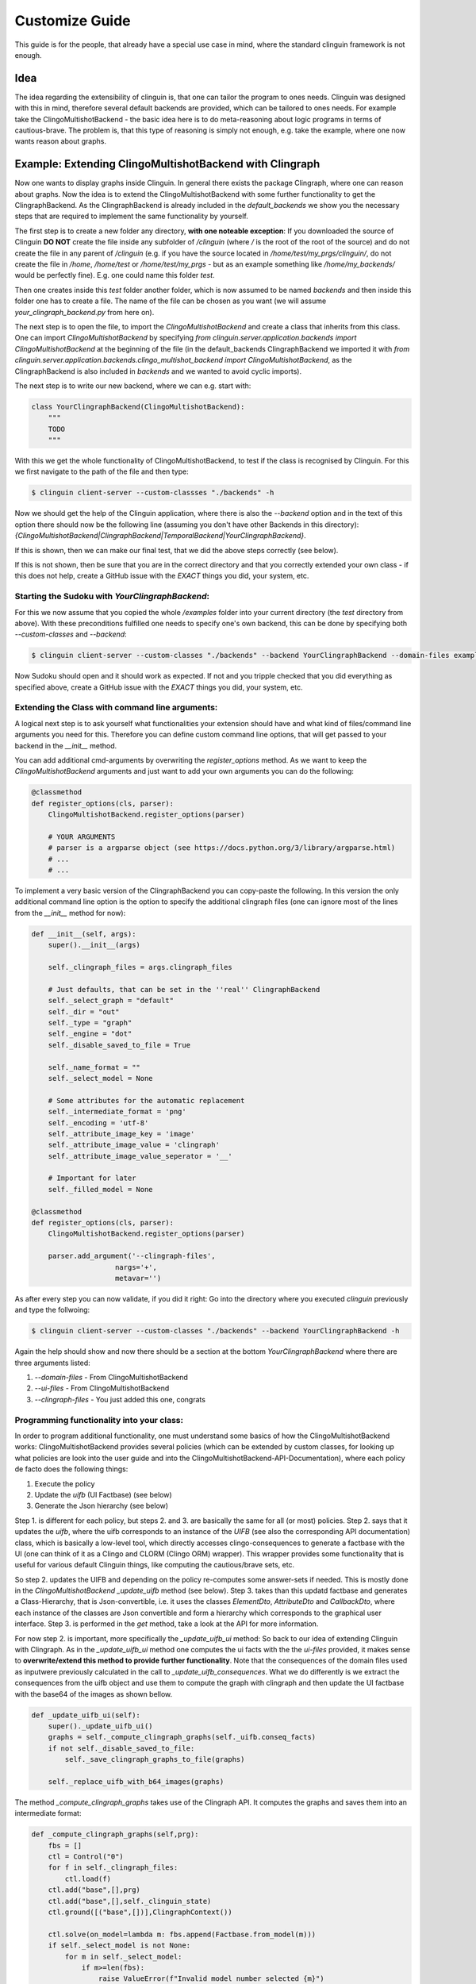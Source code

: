 Customize Guide
###############

This guide is for the people, that already have a special use case in mind, where the standard clinguin framework is not enough.

Idea
====

The idea regarding the extensibility of clinguin is, that one can tailor the program to ones needs. Clinguin was designed with this in mind, therefore several default backends are provided, which can be tailored to ones needs. For example take the ClingoMultishotBackend - the basic idea here is to do meta-reasoning about logic programs in terms of cautious-brave. The problem is, that this type of reasoning is simply not enough, e.g. take the example, where one now wants reason about graphs.

Example: Extending ClingoMultishotBackend with Clingraph
================================================

Now one wants to display graphs inside Clinguin. In general there exists the package Clingraph, where one can reason about graphs. Now the idea is to extend the ClingoMultishotBackend with some further functionality to get the ClingraphBackend. As the ClingraphBackend is already included in the `default_backends` we show you the necessary steps that are required to implement the same functionality by yourself.

The first step is to create a new folder any directory, **with one noteable exception**: If you downloaded the source of Clinguin **DO NOT** create the file inside any subfolder of `/clinguin` (where `/` is the root of the root of the source) and do not create the file in any parent of `/clinguin` (e.g. if you have the source located in `/home/test/my_prgs/clinguin/`, do not create the file in `/home`, `/home/test` or `/home/test/my_prgs` - but as an example something like `/home/my_backends/` would be perfectly fine). E.g. one could name this folder `test`.

Then one creates inside this `test` folder another folder, which is now assumed to be named `backends` and then inside this folder one has to create a file. The name of the file can be chosen as you want (we will assume `your_clingraph_backend.py` from here on).

The next step is to open the file, to import the `ClingoMultishotBackend` and create a class that inherits from this class. One can import `ClingoMultishotBackend` by specifying `from clinguin.server.application.backends import ClingoMultishotBackend` at the beginning of the file (in the default_backends ClingraphBackend we imported it with `from clinguin.server.application.backends.clingo_multishot_backend import ClingoMultishotBackend`, as the ClingraphBackend is also included in `backends` and we wanted to avoid cyclic imports).

The next step is to write our new backend, where we can e.g. start with:

.. code-block::

    class YourClingraphBackend(ClingoMultishotBackend):
        """
        TODO
        """

With this we get the whole functionality of ClingoMultishotBackend, to test if the class is recognised by Clinguin. For this we first navigate to the path of the file and then type:

.. code-block:: bash

    $ clinguin client-server --custom-classses "./backends" -h

Now we should get the help of the Clinguin application, where there is also the `--backend` option and in the text of this option there should now be the following line (assuming you don't have other Backends in this directory): `{ClingoMultishotBackend|ClingraphBackend|TemporalBackend|YourClingraphBackend}`.

If this is shown, then we can make our final test, that we did the above steps correctly (see below).

If this is not shown, then be sure that you are in the correct directory and that you correctly extended your own class - if this does not help, create a GitHub issue with the *EXACT* things you did, your system, etc.

Starting the Sudoku with *YourClingraphBackend*:
------------------------------------------------

For this we now assume that you copied the whole `/examples` folder into your current directory (the `test` directory from above). With these preconditions fulfilled one needs to specify one's own backend, this can be done by specifying both `--custom-classes` and `--backend`:


.. code-block:: bash

    $ clinguin client-server --custom-classes "./backends" --backend YourClingraphBackend --domain-files examples/clingo/sudoku/instance.lp examples/clingo/sudoku/encoding.lp --ui-files examples/clingo/sudoku/ui.lp

Now Sudoku should open and it should work as expected. If not and you tripple checked that you did everything as specified above, create a GitHub issue with the *EXACT* things you did, your system, etc.

Extending the Class with command line arguments:
------------------------------------------------

A logical next step is to ask yourself what functionalities your extension should have and what kind of files/command line arguments you need for this. Therefore you can define custom command line options, that will get passed to your backend in the `__init__` method.

You can add additional cmd-arguments by overwriting the `register_options` method. As we want to keep the `ClingoMultishotBackend` arguments and just want to add your own arguments you can do the following:

.. code-block:: python

    @classmethod
    def register_options(cls, parser):
        ClingoMultishotBackend.register_options(parser)

        # YOUR ARGUMENTS
        # parser is a argparse object (see https://docs.python.org/3/library/argparse.html)
        # ...
        # ...

To implement a very basic version of the ClingraphBackend you can copy-paste the following. In this version the only additional command line option is the option to specify the additional clingraph files (one can ignore most of the lines from the `__init__` method for now):

.. code-block:: python

    def __init__(self, args):
        super().__init__(args)

        self._clingraph_files = args.clingraph_files

        # Just defaults, that can be set in the ''real'' ClingraphBackend
        self._select_graph = "default"
        self._dir = "out"
        self._type = "graph"
        self._engine = "dot"
        self._disable_saved_to_file = True

        self._name_format = ""
        self._select_model = None

        # Some attributes for the automatic replacement
        self._intermediate_format = 'png'
        self._encoding = 'utf-8'
        self._attribute_image_key = 'image'
        self._attribute_image_value = 'clingraph'
        self._attribute_image_value_seperator = '__'

        # Important for later
        self._filled_model = None

    @classmethod
    def register_options(cls, parser):
        ClingoMultishotBackend.register_options(parser)

        parser.add_argument('--clingraph-files',
                        nargs='+',
                        metavar='')


As after every step you can now validate, if you did it right: Go into the directory where you executed `clinguin` previously and type the follwoing:

.. code-block:: bash

    $ clinguin client-server --custom-classes "./backends" --backend YourClingraphBackend -h

Again the help should show and now there should be a section at the bottom `YourClingraphBackend` where there are three arguments listed:

1. `--domain-files` - From ClingoMultishotBackend
2. `--ui-files` - From ClingoMultishotBackend
3. `--clingraph-files` - You just added this one, congrats


Programming functionality into your class:
------------------------------------------

In order to program additional functionality, one must understand some basics of how the ClingoMultishotBackend works: ClingoMultishotBackend provides several policies (which can be extended by custom classes, for looking up what policies are look into the user guide and into the ClingoMultishotBackend-API-Documentation), where each policy de facto does the following things:

1. Execute the policy
2. Update the *uifb* (UI Factbase) (see below)
3. Generate the Json hierarchy (see below)

Step 1. is different for each policy, but steps 2. and 3. are basically the same for all (or most) policies. Step 2. says that it updates the *uifb*, where the uifb corresponds to an instance of the `UIFB` (see also the corresponding API documentation) class, which is basically a low-level tool, which directly accesses clingo-consequences to generate a factbase with the UI (one can think of it as a Clingo and CLORM (Clingo ORM) wrapper). This wrapper provides some functionality that is useful for various default Clinguin things, like computing the cautious/brave sets, etc.

So step 2. updates the UIFB and depending on the policy re-computes some answer-sets if needed. This is mostly done in the `ClingoMultishotBackend` `_update_uifb` method (see below). Step 3. takes than this updatd factbase and generates a Class-Hierarchy, that is Json-convertible, i.e. it uses the classes `ElementDto`, `AttributeDto` and `CallbackDto`, where each instance of the classes are Json convertible and form a hierarchy which corresponds to the graphical user interface. Step 3. is performed in the `get` method, take a look at the API for more information.

For now step 2. is important, more specifically the `_update_uifb_ui` method: So back to our idea of extending Clinguin with Clingraph. As in the `_update_uifb_ui` method one computes the ui facts with the the `ui-files` provided, it makes sense to **overwrite/extend this method to provide further functionality**. Note that the consequences of the domain files used as inputwere previously calculated in the call to `_update_uifb_consequences`. What we do differently is we extract the consequences from the uifb object and use them to compute the graph with clingraph and then update the UI factbase with the base64 of the images as shown bellow.

.. code-block:: python

    def _update_uifb_ui(self):
        super()._update_uifb_ui()
        graphs = self._compute_clingraph_graphs(self._uifb.conseq_facts)
        if not self._disable_saved_to_file:
            self._save_clingraph_graphs_to_file(graphs)

        self._replace_uifb_with_b64_images(graphs)

The method `_compute_clingraph_graphs` takes use of the Clingraph API. It computes the graphs and saves them into an intermediate format:

.. code-block:: python

    def _compute_clingraph_graphs(self,prg):
        fbs = []
        ctl = Control("0")
        for f in self._clingraph_files:
            ctl.load(f)
        ctl.add("base",[],prg)
        ctl.add("base",[],self._clinguin_state)
        ctl.ground([("base",[])],ClingraphContext())

        ctl.solve(on_model=lambda m: fbs.append(Factbase.from_model(m)))
        if self._select_model is not None:
            for m in self._select_model:
                if m>=len(fbs):
                    raise ValueError(f"Invalid model number selected {m}")
            fbs = [f if i in self._select_model else None
                        for i, f in enumerate(fbs) ]



        graphs = compute_graphs(fbs, graphviz_type=self._type)

        return graphs

There is the possibility to save a graph to a file (only makes sense if you are in control of the Clinguin-Server), which is handled by the `_save_clingraph_graphs_to_file` method:

.. code-block:: python

    def _save_clingraph_graphs_to_file(self,graphs):
        if self._select_graph is not None:
            graphs = [{g_name:g for g_name, g in graph.items() if g_name in self._select_graph} for graph in graphs]
        write_arguments = {"directory":self._dir, "name_format":self._name_format}
        paths = render(graphs,
                format='png',
                engine=self._engine,
                view=False,
                **write_arguments)
        self._logger.debug("Clingraph saved images:")
        self._logger.debug(paths)

The next method creates a binary image from a graph and returns it:

.. code-block:: python

    def _create_image_from_graph(self, graphs, position = None, key = None):
        graphs = graphs[0]

        if position is not None:
            if (len(graphs)-1) >= position:
                graph = graphs[list(graphs.keys())[position]]
            else:
                self._logger.error("Attempted to access not valid position")
                raise Exception("Attempted to access not valid position")
        elif key is not None:
            if key in graphs:
                graph = graphs[key]
            else:
                self._logger.error("Key not found in graphs: %s", str(key))
                raise Exception("Key not found in graphs: " + str(key))
        else:
            self._logger.error("Must either specify position or key!")
            raise Exception("Must either specify position or key!")

        graph.format = self._intermediate_format
        img = graph.pipe(engine=self._engine)

        return img

The next method might also interest you for other backends: It converts an image into a Base64 string encoding (which is basically just a String Encoded image, which can be send to the client, which you can use for other Graphics/Images). Note: One needs both `base64.b64encode` and `encoded.decode(self._encoding)` (where `self._encoding = utf-8`).

.. code-block:: python

    def _image_to_b64(self, img):

        encoded = base64.b64encode(img)
        decoded = encoded.decode(self._encoding)

        return decoded

The next method searches through all attributes and looks up all the places, where the value starts with `clingraph__` and then takes everything that is after the `__` as a key for the graph. E.g. the default graph in clingraph is called `default`, so to display the default image one can specify it as `clingraph__default`. This value will then be replaced with the actual image. For the replacement the method first converts the graph into an image, then into a Base64 encoding and then replaces the value of the attribute.

.. code-block:: python

    def _replace_uifb_with_b64_images(self,graphs):
        for attribute in attributes:
            if str(attribute.key) != self._attribute_image_key:
                continue
            attribute_value = StandardTextProcessing.parse_string_with_quotes(str(attribute.value))
            is_cg_image = attribute_value.startswith(self._attribute_image_value) and attribute_value != "clingraph"
            if not is_cg_image:
                continue
            splits = attribute_value.split(self._attribute_image_value_seperator,1)
            if len(splits)<2:
                raise ValueError(f"The images for clingraph should have format {self._attribute_image_value}{self._attribute_image_value_seperator}name")
            graph_name = splits[1]
            key_image = self._create_image_from_graph(graphs, key = graph_name)
            base64_key_image = self._image_to_b64(key_image)
            new_attribute = AttributeDao(Raw(Function(str(attribute.id),[])), Raw(Function(str(attribute.key),[])), Raw(String(str(base64_key_image))))
            self._uifb._factbase.remove(attribute)
            self._uifb._factbase.add(new_attribute)

The full example can be found in `GitHub`_

.. _GitHub: <https://github.com/potassco/clinguin/tree/master/examples/clingraph/coloring>`
